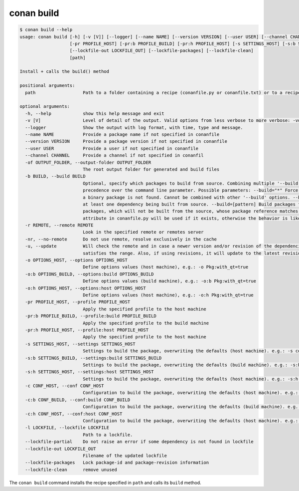 conan build
===========

.. code-block:: text

    $ conan build --help
    usage: conan build [-h] [-v [V]] [--logger] [--name NAME] [--version VERSION] [--user USER] [--channel CHANNEL] [-of OUTPUT_FOLDER] [-b BUILD] [-r REMOTE | -nr] [-u] [-o OPTIONS_HOST] [-o:b OPTIONS_BUILD] [-o:h OPTIONS_HOST]
                       [-pr PROFILE_HOST] [-pr:b PROFILE_BUILD] [-pr:h PROFILE_HOST] [-s SETTINGS_HOST] [-s:b SETTINGS_BUILD] [-s:h SETTINGS_HOST] [-c CONF_HOST] [-c:b CONF_BUILD] [-c:h CONF_HOST] [-l LOCKFILE] [--lockfile-partial]
                       [--lockfile-out LOCKFILE_OUT] [--lockfile-packages] [--lockfile-clean]
                       [path]

    Install + calls the build() method

    positional arguments:
      path                  Path to a folder containing a recipe (conanfile.py or conanfile.txt) or to a recipe file. e.g., ./my_project/conanfile.txt.

    optional arguments:
      -h, --help            show this help message and exit
      -v [V]                Level of detail of the output. Valid options from less verbose to more verbose: -vquiet, -verror, -vwarning, -vnotice, -vstatus, -v or -vverbose, -vv or -vdebug, -vvv or -vtrace
      --logger              Show the output with log format, with time, type and message.
      --name NAME           Provide a package name if not specified in conanfile
      --version VERSION     Provide a package version if not specified in conanfile
      --user USER           Provide a user if not specified in conanfile
      --channel CHANNEL     Provide a channel if not specified in conanfil
      -of OUTPUT_FOLDER, --output-folder OUTPUT_FOLDER
                            The root output folder for generated and build files
      -b BUILD, --build BUILD
                            Optional, specify which packages to build from source. Combining multiple '--build' options on one command line is allowed. For dependencies, the optional 'build_policy' attribute in their conanfile.py takes
                            precedence over the command line parameter. Possible parameters: --build="*" Force build for all packages, do not use binary packages. --build=never Disallow build for all packages, use binary packages or fail if
                            a binary package is not found. Cannot be combined with other '--build' options. --build=missing Build packages from source whose binary package is not found. --build=cascade Build packages from source that have
                            at least one dependency being built from source. --build=[pattern] Build packages from source whose package reference matches the pattern. The pattern uses 'fnmatch' style wildcards. --build=![pattern] Excluded
                            packages, which will not be built from the source, whose package reference matches the pattern. The pattern uses 'fnmatch' style wildcards. Default behavior: If you omit the '--build' option, the 'build_policy'
                            attribute in conanfile.py will be used if it exists, otherwise the behavior is like '--build=never'.
      -r REMOTE, --remote REMOTE
                            Look in the specified remote or remotes server
      -nr, --no-remote      Do not use remote, resolve exclusively in the cache
      -u, --update          Will check the remote and in case a newer version and/or revision of the dependencies exists there, it will install those in the local cache. When using version ranges, it will install the latest version that
                            satisfies the range. Also, if using revisions, it will update to the latest revision for the resolved version range.
      -o OPTIONS_HOST, --options OPTIONS_HOST
                            Define options values (host machine), e.g.: -o Pkg:with_qt=true
      -o:b OPTIONS_BUILD, --options:build OPTIONS_BUILD
                            Define options values (build machine), e.g.: -o:b Pkg:with_qt=true
      -o:h OPTIONS_HOST, --options:host OPTIONS_HOST
                            Define options values (host machine), e.g.: -o:h Pkg:with_qt=true
      -pr PROFILE_HOST, --profile PROFILE_HOST
                            Apply the specified profile to the host machine
      -pr:b PROFILE_BUILD, --profile:build PROFILE_BUILD
                            Apply the specified profile to the build machine
      -pr:h PROFILE_HOST, --profile:host PROFILE_HOST
                            Apply the specified profile to the host machine
      -s SETTINGS_HOST, --settings SETTINGS_HOST
                            Settings to build the package, overwriting the defaults (host machine). e.g.: -s compiler=gcc
      -s:b SETTINGS_BUILD, --settings:build SETTINGS_BUILD
                            Settings to build the package, overwriting the defaults (build machine). e.g.: -s:b compiler=gcc
      -s:h SETTINGS_HOST, --settings:host SETTINGS_HOST
                            Settings to build the package, overwriting the defaults (host machine). e.g.: -s:h compiler=gcc
      -c CONF_HOST, --conf CONF_HOST
                            Configuration to build the package, overwriting the defaults (host machine). e.g.: -c tools.cmake.cmaketoolchain:generator=Xcode
      -c:b CONF_BUILD, --conf:build CONF_BUILD
                            Configuration to build the package, overwriting the defaults (build machine). e.g.: -c:b tools.cmake.cmaketoolchain:generator=Xcode
      -c:h CONF_HOST, --conf:host CONF_HOST
                            Configuration to build the package, overwriting the defaults (host machine). e.g.: -c:h tools.cmake.cmaketoolchain:generator=Xcode
      -l LOCKFILE, --lockfile LOCKFILE
                            Path to a lockfile.
      --lockfile-partial    Do not raise an error if some dependency is not found in lockfile
      --lockfile-out LOCKFILE_OUT
                            Filename of the updated lockfile
      --lockfile-packages   Lock package-id and package-revision information
      --lockfile-clean      remove unused


The ``conan build`` command installs the recipe specified in ``path`` and calls its ``build`` method.
